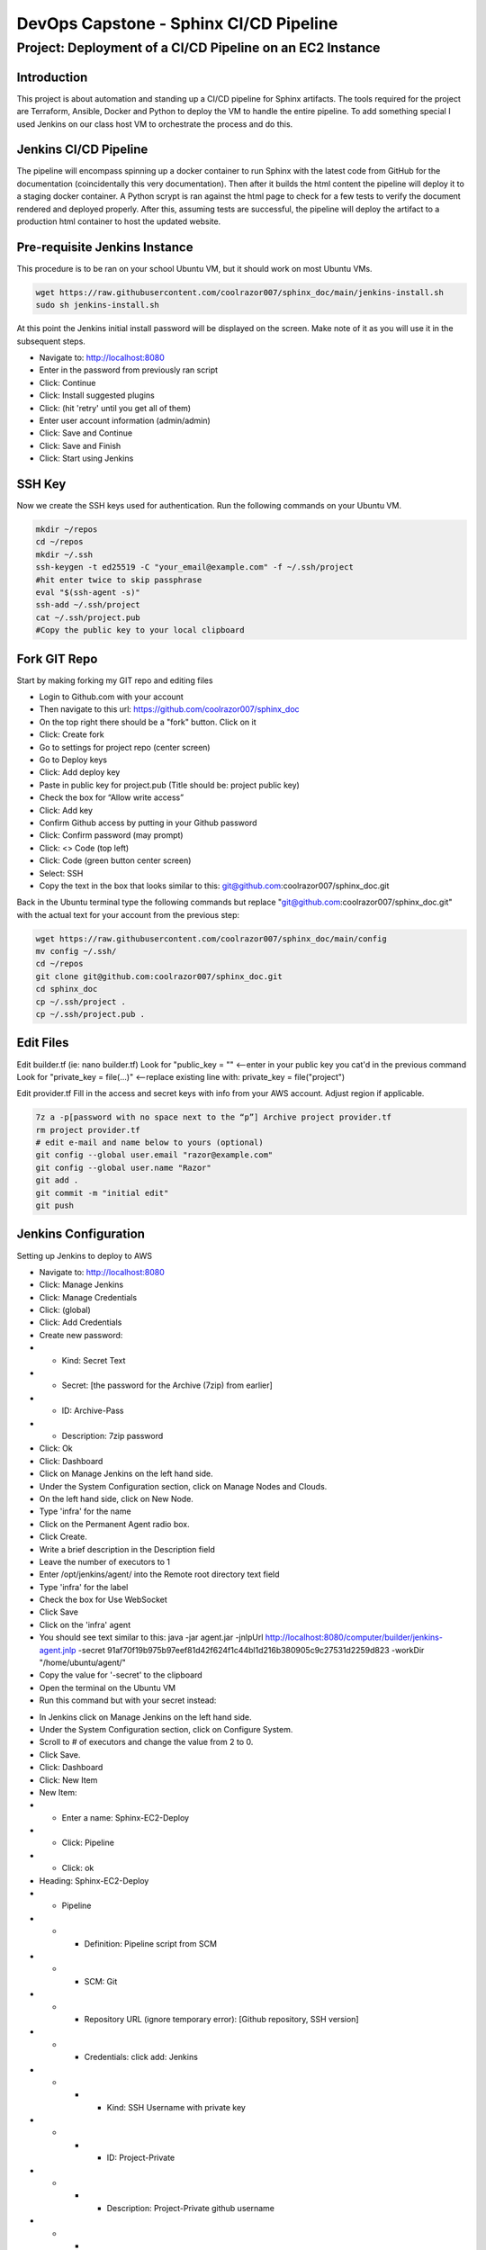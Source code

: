 

********************************************
DevOps Capstone - Sphinx CI/CD Pipeline
********************************************


Project: Deployment of a CI/CD Pipeline on an EC2 Instance
====================================================================================================

Introduction
~~~~~~~~~~~~~~~~~~~~~~~~~~~~~~~~~~~~~~~~~~~~

This project is about automation and standing up a CI/CD pipeline for Sphinx artifacts.  The tools required for the project are Terraform, Ansible, Docker and Python to deploy the VM to handle the entire pipeline.  
To add something special I used Jenkins on our class host VM to orchestrate the process and do this.

Jenkins CI/CD Pipeline
~~~~~~~~~~~~~~~~~~~~~~~~~~~~~~~~~~~~~~~~~~~~

The pipeline will encompass spinning up a docker container to run Sphinx with the latest code from GitHub for the documentation (coincidentally this very documentation).  Then after it builds the html content the pipeline will deploy it to a staging docker container.  A Python scrypt is ran against the html page to check for a few tests to verify the document rendered and deployed properly.  After this, assuming tests are successful, the pipeline will deploy the artifact to a production html container to host the updated website.

Pre-requisite Jenkins Instance
~~~~~~~~~~~~~~~~~~~~~~~~~~~~~~~~~~~~~~~~~~~~

This procedure is to be ran on your school Ubuntu VM, but it should work on most Ubuntu VMs.

.. code-block:: bash

  wget https://raw.githubusercontent.com/coolrazor007/sphinx_doc/main/jenkins-install.sh
  sudo sh jenkins-install.sh


At this point the Jenkins initial install password will be displayed on the screen.  Make note of it as you will use it in the subsequent steps.

* Navigate to: http://localhost:8080
* Enter in the password from previously ran script
* Click: Continue
* Click: Install suggested plugins
* Click: (hit 'retry' until you get all of them)
* Enter user account information (admin/admin)
* Click: Save and Continue
* Click: Save and Finish
* Click: Start using Jenkins

SSH Key
~~~~~~~~~~~~~~~~~~~~~~~~~~~~~~~~~~~~~~~~~~~~

Now we create the SSH keys used for authentication.  Run the following commands on your Ubuntu VM.

.. code-block:: bash

  mkdir ~/repos
  cd ~/repos
  mkdir ~/.ssh
  ssh-keygen -t ed25519 -C "your_email@example.com" -f ~/.ssh/project
  #hit enter twice to skip passphrase
  eval "$(ssh-agent -s)"
  ssh-add ~/.ssh/project
  cat ~/.ssh/project.pub
  #Copy the public key to your local clipboard

Fork GIT Repo
~~~~~~~~~~~~~~~~~~~~~~~~~~~~~~~~~~~~~~~~~~~~

Start by making forking my GIT repo and editing files

* Login to Github.com with your account
* Then navigate to this url: https://github.com/coolrazor007/sphinx_doc
* On the top right there should be a "fork" button.  Click on it
* Click: Create fork
* Go to settings for project repo (center screen)
* Go to Deploy keys
* Click: Add deploy key
* Paste in public key for project.pub (Title should be: project public key)
* Check the box for “Allow write access”
* Click: Add key
* Confirm Github access by putting in your Github password
* Click: Confirm password (may prompt)
* Click: <> Code (top left)
* Click: Code (green button center screen)
* Select: SSH
* Copy the text in the box that looks similar to this: git@github.com:coolrazor007/sphinx_doc.git

Back in the Ubuntu terminal type the following commands but replace "git@github.com:coolrazor007/sphinx_doc.git" with the actual text for your account from the previous step:

.. code-block:: bash

  wget https://raw.githubusercontent.com/coolrazor007/sphinx_doc/main/config
  mv config ~/.ssh/
  cd ~/repos
  git clone git@github.com:coolrazor007/sphinx_doc.git
  cd sphinx_doc
  cp ~/.ssh/project .
  cp ~/.ssh/project.pub .


Edit Files
~~~~~~~~~~~~~~~~~~~~~~~~~~~~~~~~~~~~~~~~~~~~

Edit builder.tf (ie: nano builder.tf)
Look for  "public_key = "" <--enter in your public key you cat'd in the previous command
Look for "private_key = file(...)"  <--replace existing line with: private_key = file("project")

Edit provider.tf
Fill in the access and secret keys with info from your AWS account.  Adjust region if applicable.


.. code-block:: bash

  7z a -p[password with no space next to the “p”] Archive project provider.tf
  rm project provider.tf
  # edit e-mail and name below to yours (optional)
  git config --global user.email "razor@example.com"
  git config --global user.name "Razor"
  git add .
  git commit -m "initial edit"
  git push



Jenkins Configuration
~~~~~~~~~~~~~~~~~~~~~~~~~~~~~~~~~~~~~~~~~~~~

Setting up Jenkins to deploy to AWS

* Navigate to: http://localhost:8080
* Click: Manage Jenkins
* Click: Manage Credentials
* Click: (global)
* Click: Add Credentials
* Create new password:
* * Kind: Secret Text
* * Secret: [the password for the Archive (7zip) from earlier]
* * ID: Archive-Pass
* * Description: 7zip password
* Click: Ok
* Click: Dashboard
* Click on Manage Jenkins on the left hand side.
* Under the System Configuration section, click on Manage Nodes and Clouds.
* On the left hand side, click on New Node.
* Type 'infra' for the name
* Click on the Permanent Agent radio box.
* Click Create.
* Write a brief description in the Description field
* Leave the number of executors to 1
* Enter /opt/jenkins/agent/ into the Remote root directory text field
* Type 'infra' for the label
* Check the box for Use WebSocket
* Click Save
* Click on the 'infra' agent
* You should see text similar to this: java -jar agent.jar -jnlpUrl http://localhost:8080/computer/builder/jenkins-agent.jnlp -secret 91af70f19b975b97eef81d42f624f1c44bl1d216b380905c9c27531d2259d823 -workDir "/home/ubuntu/agent/"
* Copy the value for '-secret' to the clipboard
* Open the terminal on the Ubuntu VM
* Run this command but with your secret instead:

.. code-block:: bash
  :linenos:

    wget -O ~/agent.jar http://localhost:8080/jnlpJars/agent.jar
    sudo java -jar ~/agent.jar -jnlpUrl http://localhost:8080/computer/infra/jenkins-agent.jnlp -secret f0d4144849316e8ecab8159edf82da8f08d33410ff5ef361dbbc153cc54fc455 -workDir "/opt/jenkins/agent/"

* In Jenkins click on Manage Jenkins on the left hand side.
* Under the System Configuration section, click on Configure System.
* Scroll to # of executors and change the value from 2 to 0.
* Click Save.
* Click: Dashboard
* Click: New Item
* New Item:
* * Enter a name: Sphinx-EC2-Deploy
* * Click: Pipeline
* * Click: ok
* Heading: Sphinx-EC2-Deploy
* * Pipeline
* * * Definition: Pipeline script from SCM
* * * SCM: Git
* * * Repository URL (ignore temporary error): [Github repository, SSH version]
* * * Credentials: click add: Jenkins
* * * * Kind: SSH Username with private key
* * * * ID: Project-Private
* * * * Description: Project-Private github username
* * * * Username: [GitHub username]
* * * * Private Key: Paste in contents for project  (ie: open a new terminal and run: cat ~/.ssh/project)
* * * * Click: Add
* * * * Select new key: [GitHub username]
* * * Under "Branches to build": Change "*/master" to "*/main"
* * * Click Save
* Click on Build Now

Jenkins CI/CD Pipeline Configuration
~~~~~~~~~~~~~~~~~~~~~~~~~~~~~~~~~~~~~~~~~~~~

Once previous build succeeds, click on the green square under "Run Ansible" and select "logs".  Copy the IP address shown in the log.  For example from any line that looks like: ubuntu@54.224.31.246  You will need this later.

* Click: Dashboard
* Click on Manage Jenkins on the left hand side.
* Under the System Configuration section, click on Manage Nodes and Clouds.
* On the left hand side, click on New Node.
* Type 'aws' for the name
* Click on the Permanent Agent radio box.
* Click Create.
* Write a brief description in the Description field
* Leave the number of executors to 1
* Enter /home/ubuntu/agent/ into the Remote root directory text field
* Type 'aws' for the label
* Launch method: select "Launch agents via SSH"
* * Host: [type in the IP used earlier]
* * Credentials: click add: Jenkins
* * * Kind: SSH Username with private key
* * * ID: Project-Private2
* * * Description: Project-Private Ubuntu username
* * * Username: ubuntu
* * * Private Key: check the radio button for Enter Directly, click Add and paste in private key (ie. cat ~/.ssh/project)
* * * Click: Add
* * Select new key: [ubuntu]
* * Host Key Verification Strategy: select "Non verifying Verification Strategy"
* Click: Save
* Click on the 'aws' agent and verify it is connected
* Click: Dashboard
* Click: New Item
* New Item:
* * Enter a name: Sphinx-CICD-Pipeline
* * Scroll to the bottom and in the "copy from" type: Sphinx-EC-Deploy
* * Click: ok
* Heading: Sphinx-EC2
* * Under Build Triggers check the "Poll SCM" box
* * * Schedule: Type in "H/5 * * * *"
* * At the bottom for Script Path: edit Jenkinsfile to "Jenkinsfile_sphinx_pipeline"
* * Click Save
* Click Build Now



Conclusion
~~~~~~~~~~~~~~~~~~~~~~

Jenkins should now pull down the code the from GitHub and run it locally.  It will execute the Jenkinsfile which orchestrates the whole thing.  Within the Jenkinsfile are the commands to run Terraform to deploy the EC2 instance with the permissions and networking required.  In addition, Terraform will create a simple inventory file for Ansible to use.  Jenkins then kicks off Ansible to run a playbook to configure the EC2 instance and install the required software.

After all of this you can navigate to the IP of the EC2 VM on port 80 and hit Wordpress.  As this is just for initial deployment you will want to secure the EC2 instance to only be accessible via your public or some other security mechanism.

Congratulations you now have an EC2 instance in AWS running a Sphinx CI/CD Pipeline.






